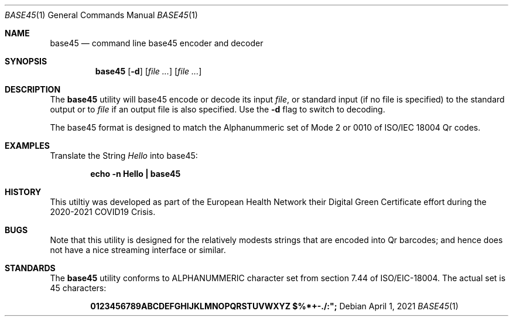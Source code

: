 .Dd April 1, 2021
.Dt BASE45 1
.Os
.Sh NAME
.Nm base45
.Nd command line base45 encoder and decoder
.Sh SYNOPSIS
.Nm
.Op Fl d
.Op Ar
.Op Ar
.Sh DESCRIPTION
The
.Nm
utility will base45 encode or decode its
input
.Ar file ,
or standard input (if no file is specified) to the standard output or
to 
.Ar file
if an output file is also specified. Use the
.Fl d
flag to switch to decoding.
.Pp
The base45 format is designed to match the Alphanummeric set of Mode 2
or 0010 of ISO/IEC 18004 Qr codes.
.Pp
.Sh EXAMPLES
Translate the String
.Pa Hello
into base45:
.Pp
.Dl "echo -n Hello | base45"
.Sh HISTORY
This utiltiy was developed as part of the European Health Network
their Digital Green Certificate effort during the 2020-2021 COVID19
Crisis.
.Sh BUGS
Note that this utility is designed for the relatively modests strings that
are encoded into Qr barcodes; and hence does not have a nice streaming 
interface or similar.
.Sh STANDARDS
The
.Nm
utility conforms to ALPHANUMMERIC character set from section 7.44 of
ISO/EIC-18004. The actual set is 45 characters:
.Pp
.Dl 0123456789ABCDEFGHIJKLMNOPQRSTUVWXYZ $%*+-./:";
